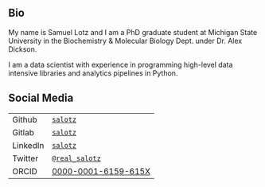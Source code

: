 
** Bio

My name is Samuel Lotz and I am a PhD graduate student at Michigan
State University in the Biochemistry & Molecular Biology Dept. under
Dr. Alex Dickson.

I am a data scientist with experience in programming high-level data
intensive libraries and analytics pipelines in Python.

** Social Media

| Github   | [[https://github.com/salotz][~salotz~]]            |
| Gitlab   | [[https://gitlab.com/salotz][~salotz~]]            |
|----------+---------------------|
| LinkedIn | [[https://www.linkedin.com/in/salotz/][~salotz~]]            |
| Twitter  | [[https://twitter.com/real_salotz][~@real_salotz~]]      |
|----------+---------------------|
| ORCID    | [[https://orcid.org/0000-0001-6159-615X][0000-0001-6159-615X]] |
